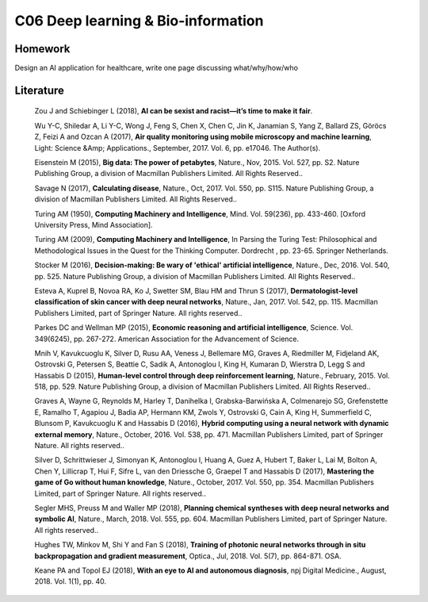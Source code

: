 **************************
C06 Deep learning & Bio-information
**************************


Homework
========

Design an AI application for healthcare, write one page discussing what/why/how/who


Literature
==========

  Zou J and Schiebinger L (2018), **AI can be sexist and racist—it’s time to make it fair**.

  Wu Y-C, Shiledar A, Li Y-C, Wong J, Feng S, Chen X, Chen C, Jin K, Janamian S, Yang Z, Ballard ZS, Göröcs Z, Feizi A and Ozcan A (2017), **Air quality monitoring using mobile microscopy and machine learning**, Light: Science &Amp; Applications., September, 2017. Vol. 6, pp. e17046. The Author(s).

  Eisenstein M (2015), **Big data: The power of petabytes**, Nature., Nov, 2015. Vol. 527, pp. S2. Nature Publishing Group, a division of Macmillan Publishers Limited. All Rights Reserved..

  Savage N (2017), **Calculating disease**, Nature., Oct, 2017. Vol. 550, pp. S115. Nature Publishing Group, a division of Macmillan Publishers Limited. All Rights Reserved..

  Turing AM (1950), **Computing Machinery and Intelligence**, Mind. Vol. 59(236), pp. 433-460. [Oxford University Press, Mind Association].

  Turing AM (2009), **Computing Machinery and Intelligence**, In Parsing the Turing Test: Philosophical and Methodological Issues in the Quest for the Thinking Computer. Dordrecht , pp. 23-65. Springer Netherlands.

  Stocker M (2016), **Decision-making: Be wary of 'ethical' artificial intelligence**, Nature., Dec, 2016. Vol. 540, pp. 525. Nature Publishing Group, a division of Macmillan Publishers Limited. All Rights Reserved..

  Esteva A, Kuprel B, Novoa RA, Ko J, Swetter SM, Blau HM and Thrun S (2017), **Dermatologist-level classification of skin cancer with deep neural networks**, Nature., Jan, 2017. Vol. 542, pp. 115. Macmillan Publishers Limited, part of Springer Nature. All rights reserved..

  Parkes DC and Wellman MP (2015), **Economic reasoning and artificial intelligence**, Science. Vol. 349(6245), pp. 267-272. American Association for the Advancement of Science.

  Mnih V, Kavukcuoglu K, Silver D, Rusu AA, Veness J, Bellemare MG, Graves A, Riedmiller M, Fidjeland AK, Ostrovski G, Petersen S, Beattie C, Sadik A, Antonoglou I, King H, Kumaran D, Wierstra D, Legg S and Hassabis D (2015), **Human-level control through deep reinforcement learning**, Nature., February, 2015. Vol. 518, pp. 529. Nature Publishing Group, a division of Macmillan Publishers Limited. All Rights Reserved..

  Graves A, Wayne G, Reynolds M, Harley T, Danihelka I, Grabska-Barwińska A, Colmenarejo SG, Grefenstette E, Ramalho T, Agapiou J, Badia AP, Hermann KM, Zwols Y, Ostrovski G, Cain A, King H, Summerfield C, Blunsom P, Kavukcuoglu K and Hassabis D (2016), **Hybrid computing using a neural network with dynamic external memory**, Nature., October, 2016. Vol. 538, pp. 471. Macmillan Publishers Limited, part of Springer Nature. All rights reserved..

  Silver D, Schrittwieser J, Simonyan K, Antonoglou I, Huang A, Guez A, Hubert T, Baker L, Lai M, Bolton A, Chen Y, Lillicrap T, Hui F, Sifre L, van den Driessche G, Graepel T and Hassabis D (2017), **Mastering the game of Go without human knowledge**, Nature., October, 2017. Vol. 550, pp. 354. Macmillan Publishers Limited, part of Springer Nature. All rights reserved..

  Segler MHS, Preuss M and Waller MP (2018), **Planning chemical syntheses with deep neural networks and symbolic AI**, Nature., March, 2018. Vol. 555, pp. 604. Macmillan Publishers Limited, part of Springer Nature. All rights reserved..

  Hughes TW, Minkov M, Shi Y and Fan S (2018), **Training of photonic neural networks through in situ backpropagation and gradient measurement**, Optica., Jul, 2018. Vol. 5(7), pp. 864-871. OSA.

  Keane PA and Topol EJ (2018), **With an eye to AI and autonomous diagnosis**, npj Digital Medicine., August, 2018. Vol. 1(1), pp. 40.
